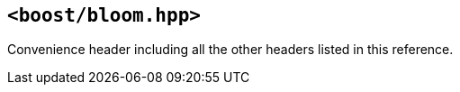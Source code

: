[#header_bloom]
== `<boost/bloom.hpp>`

:idprefix: header_bloom_

Convenience header including all the other headers listed in this
reference.